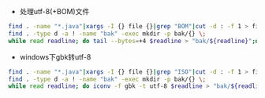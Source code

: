 + 处理utf-8(+BOM)文件
#+BEGIN_SRC bash
find . -name "*.java"|xargs -I {} file {}|grep "BOM"|cut -d : -f 1 > files.txt
find . -type d -a ! -name "bak" -exec mkdir -p bak/{} \;
while read readline; do tail --bytes=+4 $readline > "bak/${readline}";done < files.txt
#+END_SRC
+ windows下gbk转utf-8
#+BEGIN_SRC bash
find . -name "*.java"|xargs -I {} file {}|grep "ISO"|cut -d : -f 1 > files.txt
find . -type d -a ! -name "bak" -exec mkdir -p bak/{} \;
while read readline; do iconv -f gbk -t utf-8 $readline > "bak/${readline}";done < files.txt
#+END_SRC
